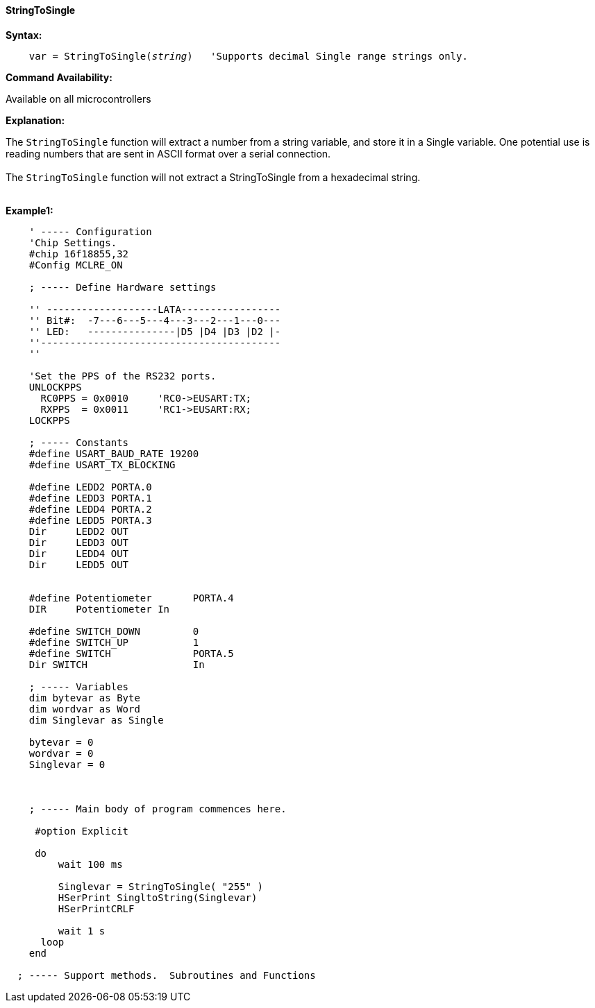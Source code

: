 ==== StringToSingle

*Syntax:*
[subs="quotes"]
----
    var = StringToSingle(__string__)   'Supports decimal Single range strings only.

----
*Command Availability:*

Available on all microcontrollers

*Explanation:*

The `StringToSingle` function will extract a number from a string variable, and store it in a Single variable. One potential use is reading numbers that are sent in ASCII format over a serial connection.
{empty} +
{empty} +
The `StringToSingle` function will not extract a StringToSingle from a hexadecimal string.
{empty} +
{empty} +


*Example1:*
----

    ' ----- Configuration
    'Chip Settings.
    #chip 16f18855,32
    #Config MCLRE_ON

    ; ----- Define Hardware settings

    '' -------------------LATA-----------------
    '' Bit#:  -7---6---5---4---3---2---1---0---
    '' LED:   ---------------|D5 |D4 |D3 |D2 |-
    ''-----------------------------------------
    ''

    'Set the PPS of the RS232 ports.
    UNLOCKPPS
      RC0PPS = 0x0010     'RC0->EUSART:TX;
      RXPPS  = 0x0011     'RC1->EUSART:RX;
    LOCKPPS

    ; ----- Constants
    #define USART_BAUD_RATE 19200
    #define USART_TX_BLOCKING

    #define LEDD2 PORTA.0
    #define LEDD3 PORTA.1
    #define LEDD4 PORTA.2
    #define LEDD5 PORTA.3
    Dir     LEDD2 OUT
    Dir     LEDD3 OUT
    Dir     LEDD4 OUT
    Dir     LEDD5 OUT


    #define Potentiometer       PORTA.4
    DIR     Potentiometer In

    #define SWITCH_DOWN         0
    #define SWITCH_UP           1
    #define SWITCH              PORTA.5
    Dir SWITCH                  In

    ; ----- Variables
    dim bytevar as Byte
    dim wordvar as Word
    dim Singlevar as Single

    bytevar = 0
    wordvar = 0
    Singlevar = 0



    ; ----- Main body of program commences here.

     #option Explicit

     do
         wait 100 ms

         Singlevar = StringToSingle( "255" )
         HSerPrint SingltoString(Singlevar)
         HSerPrintCRLF

         wait 1 s
      loop
    end

  ; ----- Support methods.  Subroutines and Functions

----

